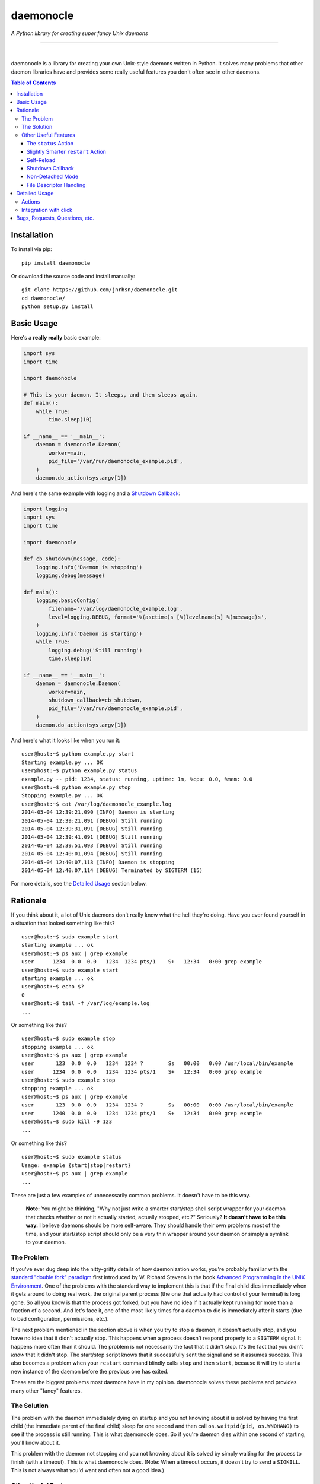 daemonocle
==========

*A Python library for creating super fancy Unix daemons*

-----

.. image:: https://img.shields.io/github/workflow/status/jnrbsn/daemonocle/build/master?style=flat-square
    :target: https://github.com/jnrbsn/daemonocle/actions?query=workflow:build+branch:master

.. image:: https://img.shields.io/coveralls/jnrbsn/daemonocle/master.svg?style=flat-square
    :target: https://coveralls.io/github/jnrbsn/daemonocle

.. image:: https://img.shields.io/pypi/v/daemonocle.svg?style=flat-square
    :target: https://pypi.org/project/daemonocle/

.. image:: https://img.shields.io/pypi/pyversions/daemonocle?style=flat-square
    :target: https://docs.python.org/whatsnew/index.html

.. image:: https://img.shields.io/badge/platform-linux%20%7C%20macos%20%7C%20unix-lightgrey?style=flat-square
    :target: https://en.wikipedia.org/wiki/Unix-like

.. image:: https://img.shields.io/github/license/jnrbsn/daemonocle?style=flat-square
    :target: https://github.com/jnrbsn/daemonocle/blob/master/LICENSE

|
daemonocle is a library for creating your own Unix-style daemons written in Python. It solves many
problems that other daemon libraries have and provides some really useful features you don't often
see in other daemons.

.. contents:: **Table of Contents**
  :backlinks: none

Installation
------------

To install via pip::

    pip install daemonocle

Or download the source code and install manually::

    git clone https://github.com/jnrbsn/daemonocle.git
    cd daemonocle/
    python setup.py install

Basic Usage
-----------

Here's a **really really** basic example:

.. code:: python

    import sys
    import time

    import daemonocle

    # This is your daemon. It sleeps, and then sleeps again.
    def main():
        while True:
            time.sleep(10)

    if __name__ == '__main__':
        daemon = daemonocle.Daemon(
            worker=main,
            pid_file='/var/run/daemonocle_example.pid',
        )
        daemon.do_action(sys.argv[1])

And here's the same example with logging and a `Shutdown Callback`_:

.. code:: python

    import logging
    import sys
    import time

    import daemonocle

    def cb_shutdown(message, code):
        logging.info('Daemon is stopping')
        logging.debug(message)

    def main():
        logging.basicConfig(
            filename='/var/log/daemonocle_example.log',
            level=logging.DEBUG, format='%(asctime)s [%(levelname)s] %(message)s',
        )
        logging.info('Daemon is starting')
        while True:
            logging.debug('Still running')
            time.sleep(10)

    if __name__ == '__main__':
        daemon = daemonocle.Daemon(
            worker=main,
            shutdown_callback=cb_shutdown,
            pid_file='/var/run/daemonocle_example.pid',
        )
        daemon.do_action(sys.argv[1])

And here's what it looks like when you run it::

    user@host:~$ python example.py start
    Starting example.py ... OK
    user@host:~$ python example.py status
    example.py -- pid: 1234, status: running, uptime: 1m, %cpu: 0.0, %mem: 0.0
    user@host:~$ python example.py stop
    Stopping example.py ... OK
    user@host:~$ cat /var/log/daemonocle_example.log
    2014-05-04 12:39:21,090 [INFO] Daemon is starting
    2014-05-04 12:39:21,091 [DEBUG] Still running
    2014-05-04 12:39:31,091 [DEBUG] Still running
    2014-05-04 12:39:41,091 [DEBUG] Still running
    2014-05-04 12:39:51,093 [DEBUG] Still running
    2014-05-04 12:40:01,094 [DEBUG] Still running
    2014-05-04 12:40:07,113 [INFO] Daemon is stopping
    2014-05-04 12:40:07,114 [DEBUG] Terminated by SIGTERM (15)

For more details, see the `Detailed Usage`_ section below.

Rationale
---------

If you think about it, a lot of Unix daemons don't really know what the hell they're doing. Have you
ever found yourself in a situation that looked something like this? ::

    user@host:~$ sudo example start
    starting example ... ok
    user@host:~$ ps aux | grep example
    user      1234  0.0  0.0   1234  1234 pts/1    S+   12:34   0:00 grep example
    user@host:~$ sudo example start
    starting example ... ok
    user@host:~$ echo $?
    0
    user@host:~$ tail -f /var/log/example.log
    ...

Or something like this? ::

    user@host:~$ sudo example stop
    stopping example ... ok
    user@host:~$ ps aux | grep example
    user       123  0.0  0.0   1234  1234 ?        Ss   00:00   0:00 /usr/local/bin/example
    user      1234  0.0  0.0   1234  1234 pts/1    S+   12:34   0:00 grep example
    user@host:~$ sudo example stop
    stopping example ... ok
    user@host:~$ ps aux | grep example
    user       123  0.0  0.0   1234  1234 ?        Ss   00:00   0:00 /usr/local/bin/example
    user      1240  0.0  0.0   1234  1234 pts/1    S+   12:34   0:00 grep example
    user@host:~$ sudo kill -9 123
    ...

Or something like this? ::

    user@host:~$ sudo example status
    Usage: example {start|stop|restart}
    user@host:~$ ps aux | grep example
    ...

These are just a few examples of unnecessarily common problems. It doesn't have to be this way.

    **Note:** You might be thinking, "Why not just write a smarter start/stop shell script wrapper
    for your daemon that checks whether or not it actually started, actually stopped, etc.?"
    Seriously? **It doesn't have to be this way.** I believe daemons should be more self-aware. They
    should handle their own problems most of the time, and your start/stop script should only be a
    very thin wrapper around your daemon or simply a symlink to your daemon.

The Problem
~~~~~~~~~~~

If you've ever dug deep into the nitty-gritty details of how daemonization works, you're probably
familiar with the `standard "double fork" paradigm <http://bit.ly/stevens-daemon>`_ first introduced
by W. Richard Stevens in the book `Advanced Programming in the UNIX Environment
<http://amzn.com/0321637739>`_. One of the problems with the standard way to implement this is that
if the final child dies immediately when it gets around to doing real work, the original parent
process (the one that actually had control of your terminal) is long gone. So all you know is that
the process got forked, but you have no idea if it actually kept running for more than a fraction of
a second. And let's face it, one of the most likely times for a daemon to die is immediately after
it starts (due to bad configuration, permissions, etc.).

The next problem mentioned in the section above is when you try to stop a daemon, it doesn't
actually stop, and you have no idea that it didn't actually stop. This happens when a process
doesn't respond properly to a ``SIGTERM`` signal. It happens more often than it should. The problem
is not necessarily the fact that it didn't stop. It's the fact that you didn't *know* that it didn't
stop. The start/stop script knows that it successfully sent the signal and so it assumes success.
This also becomes a problem when your ``restart`` command blindly calls ``stop`` and then ``start``,
because it will try to start a new instance of the daemon before the previous one has exited.

These are the biggest problems most daemons have in my opinion. daemonocle solves these problems and
provides many other "fancy" features.

The Solution
~~~~~~~~~~~~

The problem with the daemon immediately dying on startup and you not knowing about it is solved by
having the first child (the immediate parent of the final child) sleep for one second and then call
``os.waitpid(pid, os.WNOHANG)`` to see if the process is still running. This is what daemonocle
does. So if you're daemon dies within one second of starting, you'll know about it.

This problem with the daemon not stopping and you not knowing about it is solved by simply waiting
for the process to finish (with a timeout). This is what daemonocle does. (Note: When a timeout
occurs, it doesn't try to send a ``SIGKILL``. This is not always what you'd want and often not a
good idea.)

Other Useful Features
~~~~~~~~~~~~~~~~~~~~~

Below are some other useful features that daemononcle provides that you might not find elsewhere.

The ``status`` Action
+++++++++++++++++++++

There is a ``status`` action that not only displays whether or not the daemon is running and its
PID, but also the uptime of the daemon and the % CPU and % memory usage of all the processes in the
same process group as the daemon (which are probably its children). So if you have a daemon that
launches mulitple worker processes, the ``status`` action will show the % CPU and % memory usage of
all the workers combined.

It might look something like this::

    user@host:~$ python example.py status
    example.py -- pid: 1234, status: running, uptime: 12d 3h 4m, %cpu: 12.4, %mem: 4.5

You can even get JSON output if you call the action like this:

.. code:: python

    daemon.do_action('status', json=True)

If you use the `click <http://click.pocoo.org/>`_ integration described below, this option is
available via the ``--json`` CLI option. You can also just get a ``dict`` directly and
programatically without printing it to STDOUT by calling ``Daemon.get_status()``.

Slightly Smarter ``restart`` Action
+++++++++++++++++++++++++++++++++++

Have you ever tried to restart a daemon only to realize that it's not actually running? Let me
guess: it just gave you an error and didn't start the daemon. A lot of the time this is not a
problem, but if you're trying to restart the daemon in an automated way, it's more annoying to have
to check if it's running and do either a ``start`` or ``restart`` accordingly. With daemonocle, if
you try to restart a daemon that's not running, it will give you a warning saying that it wasn't
running and then start the daemon. This is often what people expect.

Self-Reload
+++++++++++

Daemons that use daemonocle have the ability to reload themselves by simply calling
``daemon.reload()`` where ``daemon`` is your ``daemonocle.Daemon`` instance. The execution of the
current daemon halts wherever ``daemon.reload()`` was called, and a new daemon is started up to
replace the current one. From your code's perspective, it's pretty much the same as a doing a
``restart`` except that it's initiated from within the daemon itself and there's no signal handling
involved. Here's a basic example of a daemon that watches a config file and reloads itself when the
config file changes:

.. code:: python

    import os
    import sys
    import time

    import daemonocle

    class FileWatcher(object):

        def __init__(self, filename, daemon):
            self._filename = filename
            self._daemon = daemon
            self._file_mtime = os.stat(self._filename).st_mtime

        def file_has_changed(self):
            current_mtime = os.stat(self._filename).st_mtime
            if current_mtime != self._file_mtime:
                self._file_mtime = current_mtime
                return True
            return False

        def watch(self):
            while True:
                if self.file_has_changed():
                    self._daemon.reload()
                time.sleep(1)

    if __name__ == '__main__':
        daemon = daemonocle.Daemon(pid_file='/var/run/daemonocle_example.pid')
        fw = FileWatcher(filename='/etc/daemonocle_example.conf', daemon=daemon)
        daemon.worker = fw.watch
        daemon.do_action(sys.argv[1])

Shutdown Callback
+++++++++++++++++

You may have noticed from the `Basic Usage`_ section above that a ``shutdown_callback`` was defined.
This function gets called whenever the daemon is shutting down in a catchable way, which should be
most of the time except for a ``SIGKILL`` or if your server crashes unexpectedly or loses power or
something like that. This function can be used for doing any sort of cleanup that your daemon needs
to do. Also, if you want to log (to the logger of your choice) the reason for the shutdown and the
intended exit code, you can use the ``message`` and ``code`` arguments that will be passed to your
callback (your callback must take these two arguments).

Non-Detached Mode
+++++++++++++++++

This is not particularly interesting per se, but it's worth noting that in non-detached mode, your
daemon will do everything else you've configured it to do (i.e. ``setuid``, ``setgid``, ``chroot``,
etc.) except actually detaching from your terminal. So while you're testing, you can get an
extremely accurate view of how your daemon will behave in the wild. It's also worth noting that
self-reloading works in non-detached mode, which was a little tricky to figure out initially.

File Descriptor Handling
++++++++++++++++++++++++

One of the things that daemons typically do is close all open file descriptors and establish new
ones for ``STDIN``, ``STDOUT``, ``STDERR`` that just point to ``/dev/null``. This is fine most of
the time, but if your worker is an instance method of a class that opens files in its ``__init__()``
method, then you'll run into problems if you're not careful. This is also a problem if you're
importing a module that leaves open files behind. For example, importing the
`random <https://docs.python.org/3/library/random.html>`_ standard library module in Python 3
results in an open file descriptor for ``/dev/urandom``.

Since this "feature" of daemons often causes more problems than it solves, and the problems it
causes sometimes have strange side-effects that make it very difficult to troubleshoot, this feature
is optional and disabled by default in daemonocle via the ``close_open_files`` option.

Detailed Usage
--------------

The ``daemonocle.Daemon`` class is the main class for creating a daemon using daemonocle. Here's the
constructor signature for the class:

.. code:: python

    class daemonocle.Daemon(
        name=None, worker=None, detach=True,
        pid_file=None, work_dir='/', stdout_file=None, stderr_file=None, chroot_dir=None,
        uid=None, gid=None, umask=0o22, close_open_files=False,
        shutdown_callback=None, stop_timeout=10)

And here are descriptions of all the arguments:

``name``
    The name of your program to use in output messages. Default: ``os.path.basename(sys.argv[0])``

``worker``
    The function that does all the work for your daemon.

``detach``
    Whether or not to detach from the terminal and go into the background. See `Non-Detached Mode`_
    for more details. Default: ``True``

``pid_file``
    The path to a PID file to use. It's not required to use a PID file, but if you don't, you won't
    be able to use all the features you might expect. Make sure the user your daemon is running as
    has permission to write to the directory this file is in.

``work_dir``
    The path to a directory to change to when the daemon starts. Note that a file system cannot be
    unmounted if a process has its working directory on that file system. So if you change the
    default, be careful about what you change it to. Default: ``"/"``

``stdout_file``
    If provided when ``detach=True``, the STDOUT stream will be redirected (appended) to the file
    at the given path. In non-detached mode, this argument is ignored.

    *New in version 1.1.0.*

``stderr_file``
    If provided when ``detach=True``, the STDERR stream will be redirected (appended) to the file
    at the given path. In non-detached mode, this argument is ignored.

    *New in version 1.1.0.*

``chroot_dir``
    The path to a directory to set as the effective root directory when the daemon starts. The
    default is not to do anything.

``uid``
    The user ID to switch to when the daemon starts. The default is to not switch users.

``gid``
    The group ID to switch to when the daemon starts. The default is to not switch groups.

``umask``
    The file creation mask ("umask") for the process. Default: ``0o022``

``close_open_files``
    Whether or not to close all open files when the daemon detaches. Default: ``False``

``shutdown_callback``
    This will get called anytime the daemon is shutting down. It should take a ``message`` and a
    ``code`` argument. The message is a human readable message that explains why the daemon is
    shutting down. It might useful to log this message. The code is the exit code with which it
    intends to exit. See `Shutdown Callback`_ for more details.

``stop_timeout``
    Number of seconds to wait for the daemon to stop before throwing an error. Default: ``10``

Actions
~~~~~~~

The default actions are ``start``, ``stop``, ``restart``, and ``status``. You can get a list of
available actions using the ``daemonocle.Daemon.list_actions()`` method. The recommended way to call
an action is using the ``daemonocle.Daemon.do_action(action)`` method. The string name of an action
is the same as the method name except with dashes in place of underscores.

If you want to create your own actions, simply subclass ``daemonocle.Daemon`` and add the
``@daemonocle.expose_action`` decorator to your action method, and that's it.

Here's an example:

.. code:: python

    import daemonocle

    class MyDaemon(daemonocle.Daemon):

        @daemonocle.expose_action
        def full_status(self):
            """Get more detailed status of the daemon."""
            pass

Then, if you did the basic ``daemon.do_action(sys.argv[1])`` like in all the examples above, you can
call your action with a command like ``python example.py full-status``.

Integration with click
~~~~~~~~~~~~~~~~~~~~~~

daemonocle also provides an integration with `click <http://click.pocoo.org/>`_, the "Command Line
Interface Creation Kit". The integration is in the form of a custom command class
``daemonocle.cli.DaemonCLI`` that you can use in conjunction with the ``@click.command()`` decorator
to automatically generate a command line interface with subcommands for all your actions. It also
automatically daemonizes the decorated function. The decorated function becomes the worker, and the
actions are automatically mapped from click to daemonocle.

Here's an example:

.. code:: python

    import time

    import click
    from daemonocle.cli import DaemonCLI

    @click.command(cls=DaemonCLI, daemon_params={'pid_file': '/var/run/example.pid'})
    def main():
        """This is my awesome daemon. It pretends to do work in the background."""
        while True:
            time.sleep(10)

    if __name__ == '__main__':
        main()

Here are all the help pages for the default actions::

    user@host:~$ python example.py --help
    Usage: example.py [OPTIONS] COMMAND [ARGS]...

      This is my awesome daemon. It pretends to do work in the background.

    Options:
      --help  Show this message and exit.

    Commands:
      start    Start the daemon.
      stop     Stop the daemon.
      restart  Stop then start the daemon.
      status   Get the status of the daemon.

    user@host:~$ python example.py start --help
    Usage: example.py start [OPTIONS]

      Start the daemon.

    Options:
      --debug  Do NOT detach and run in the background.
      --help   Show this message and exit.

    user@host:~$ python example.py stop --help
    Usage: example.py stop [OPTIONS]

      Stop the daemon.

    Options:
      --timeout INTEGER  Number of seconds to wait for the daemon to stop.
                         Overrides "stop_timeout" from daemon definition.
      --force            Kill the daemon uncleanly if the timeout is reached.
      --help             Show this message and exit.

    user@host:~$ python example.py restart --help
    Usage: example.py restart [OPTIONS]

      Stop then start the daemon.

    Options:
      --timeout INTEGER  Number of seconds to wait for the daemon to stop.
                         Overrides "stop_timeout" from daemon definition.
      --force            Kill the daemon forcefully after the timeout.
      --debug            Do NOT detach and run in the background.
      --help             Show this message and exit.

    user@host:~$ python example.py status --help
    Usage: example.py status [OPTIONS]

      Get the status of the daemon.

    Options:
      --json         Show the status in JSON format.
      --fields TEXT  Comma-separated list of process info fields to display.
      --help         Show this message and exit.

The ``daemonocle.cli.DaemonCLI`` class also accepts a ``daemon_class`` argument that can be a
subclass of ``daemonocle.Daemon``. It will use your custom class, automatically create subcommands
for any custom actions you've defined, and use the docstrings of the action methods as the help text
just like click usually does.

This integration is entirely optional. daemonocle doesn't enforce any sort of argument parsing. You
can use argparse, optparse, or just plain ``sys.argv`` if you want.

Starting with version 1.2.0, you can also use a couple different shorter ways of invoking the CLI.

Like this:

.. code:: python

    from daemonocle.cli import cli

    @cli(pid_file='/var/run/example.pid')
    def main():
        # do stuff

    if __name__ == '__main__':
        main()

Or like this:

.. code:: python

    from daemonocle import Daemon

    def main():
        # do stuff

    if __name__ == '__main__':
        daemon = Daemon(worker=main, pid_file='/var/run/example.pid')
        daemon.cli()

The above two examples are equivalent. Use whichever way works best for you.


Bugs, Requests, Questions, etc.
-------------------------------

Please create an `issue on GitHub <https://github.com/jnrbsn/daemonocle/issues>`_.
